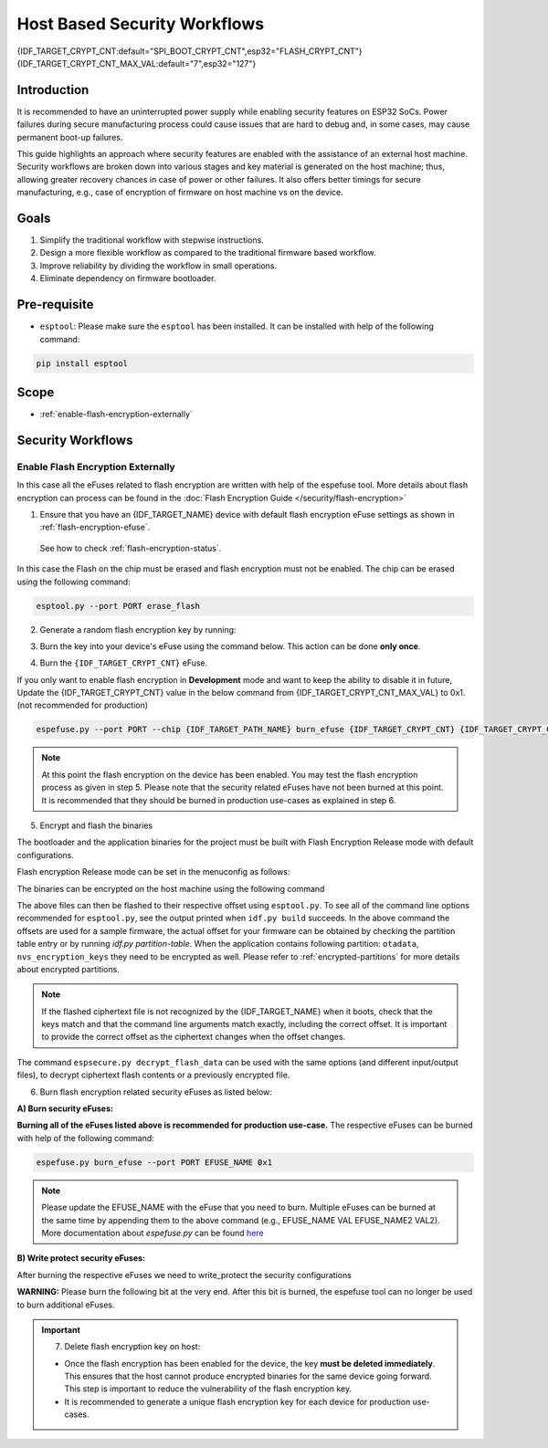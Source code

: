 Host Based Security Workflows
=============================

{IDF_TARGET_CRYPT_CNT:default="SPI_BOOT_CRYPT_CNT",esp32="FLASH_CRYPT_CNT"}
{IDF_TARGET_CRYPT_CNT_MAX_VAL:default="7",esp32="127"}

Introduction
------------

It is recommended to have an uninterrupted power supply while enabling security features on ESP32 SoCs. Power failures during secure manufacturing process could cause issues that are hard to debug and, in some cases, may cause permanent boot-up failures.

This guide highlights an approach where security features are enabled with the assistance of an external host machine. Security workflows are broken down into various stages and key material is generated on the host machine; thus, allowing greater recovery chances in case of power or other failures. It also offers better timings for secure manufacturing, e.g., case of encryption of firmware on host machine vs on the device.


Goals
-----

#. Simplify the traditional workflow with stepwise instructions.
#. Design a more flexible workflow as compared to the traditional firmware based workflow.
#. Improve reliability by dividing the workflow in small operations.
#. Eliminate dependency on firmware bootloader.

Pre-requisite
-------------
* ``esptool``: Please make sure the ``esptool`` has been installed. It can be installed with help of the following command:

.. code:: bash

   pip install esptool

Scope
-----
* :ref:`enable-flash-encryption-externally`

Security Workflows
------------------

.. _enable-flash-encryption-externally:

Enable Flash Encryption Externally
^^^^^^^^^^^^^^^^^^^^^^^^^^^^^^^^^^

In this case all the eFuses related to flash encryption are written with help of the espefuse tool. More details about flash encryption can process can be found in the :doc:`Flash Encryption Guide </security/flash-encryption>`

1. Ensure that you have an {IDF_TARGET_NAME} device with default flash encryption eFuse settings as shown in :ref:`flash-encryption-efuse`.

  See how to check :ref:`flash-encryption-status`.

In this case the Flash on the chip must be erased and flash encryption must not be enabled.
The chip can be erased using the following command:

.. code:: bash

   esptool.py --port PORT erase_flash

2. Generate a random flash encryption key by running:

.. only:: not SOC_FLASH_ENCRYPTION_XTS_AES

    .. code-block:: bash

        espsecure.py generate_flash_encryption_key my_flash_encryption_key.bin

.. only:: SOC_FLASH_ENCRYPTION_XTS_AES_256

    If :ref:`Size of generated AES-XTS key <CONFIG_SECURE_FLASH_ENCRYPTION_KEYSIZE>` is AES-128 (256-bit key):

    .. code-block:: bash

        espsecure.py generate_flash_encryption_key my_flash_encryption_key.bin

    else if :ref:`Size of generated AES-XTS key <CONFIG_SECURE_FLASH_ENCRYPTION_KEYSIZE>` is AES-256 (512-bit key):

    .. code-block:: bash

        espsecure.py generate_flash_encryption_key --keylen 512 my_flash_encryption_key.bin


.. only:: SOC_FLASH_ENCRYPTION_XTS_AES_128 and not SOC_FLASH_ENCRYPTION_XTS_AES_256 and not SOC_EFUSE_CONSISTS_OF_ONE_KEY_BLOCK

    .. code-block:: bash

        espsecure.py generate_flash_encryption_key my_flash_encryption_key.bin

.. only:: SOC_FLASH_ENCRYPTION_XTS_AES_128 and SOC_EFUSE_CONSISTS_OF_ONE_KEY_BLOCK

      If :ref:`Size of generated AES-XTS key <CONFIG_SECURE_FLASH_ENCRYPTION_KEYSIZE>` is AES-128 (256-bit key):

      .. code-block:: bash

          espsecure.py generate_flash_encryption_key my_flash_encryption_key.bin

      else if :ref:`Size of generated AES-XTS key <CONFIG_SECURE_FLASH_ENCRYPTION_KEYSIZE>` is AES-128 key derived from 128 bits (SHA256(128 bits)):

      .. code-block:: bash

          espsecure.py generate_flash_encryption_key --keylen 128 my_flash_encryption_key.bin

3. Burn the key into your device's eFuse using the command below. This action can be done **only once**.

.. only:: not SOC_FLASH_ENCRYPTION_XTS_AES

  .. code-block:: bash

      espefuse.py --port PORT burn_key flash_encryption my_flash_encryption_key.bin

.. only:: SOC_FLASH_ENCRYPTION_XTS_AES_256

  .. code-block:: bash

      espefuse.py --port PORT burn_key BLOCK my_flash_encryption_key.bin KEYPURPOSE

  where ``BLOCK`` is a free keyblock between ``BLOCK_KEY0`` and ``BLOCK_KEY5``. And ``KEYPURPOSE`` is either ``AES_256_KEY_1``, ``XTS_AES_256_KEY_2``, ``XTS_AES_128_KEY``. See `{IDF_TARGET_NAME} Technical Reference Manual <{IDF_TARGET_TRM_EN_URL}>`_ for a description of the key purposes.

  For AES-128 (256-bit key) - ``XTS_AES_128_KEY``:

  .. code-block:: bash

      espefuse.py --port PORT burn_key BLOCK my_flash_encryption_key.bin XTS_AES_128_KEY

  For AES-256 (512-bit key) - ``XTS_AES_256_KEY_1`` and ``XTS_AES_256_KEY_2``. ``espefuse.py`` supports burning both these two key purposes together with a 512 bit key to two separate key blocks via the virtual key purpose ``XTS_AES_256_KEY``. When this is used ``espefuse.py`` will burn the first 256 bit of the key to the specified ``BLOCK`` and burn the corresponding block key purpose to ``XTS_AES_256_KEY_1``. The last 256 bit of the key will be burned to the first free key block after ``BLOCK`` and the corresponding block key purpose to ``XTS_AES_256_KEY_2``

  .. code-block:: bash

      espefuse.py --port PORT burn_key BLOCK my_flash_encryption_key.bin XTS_AES_256_KEY

  If you wish to specify exactly which two blocks are used then it is possible to divide key into two 256 bit keys, and manually burn each half with ``XTS_AES_256_KEY_1`` and ``XTS_AES_256_KEY_2`` as key purposes:

  .. code-block:: bash

    split -b 32 my_flash_encryption_key.bin my_flash_encryption_key.bin
    espefuse.py --port PORT burn_key BLOCK my_flash_encryption_key.bin.aa XTS_AES_256_KEY_1
    espefuse.py --port PORT burn_key BLOCK+1 my_flash_encryption_key.bin.ab XTS_AES_256_KEY_2


.. only:: SOC_FLASH_ENCRYPTION_XTS_AES_128 and not SOC_FLASH_ENCRYPTION_XTS_AES_256 and not SOC_EFUSE_CONSISTS_OF_ONE_KEY_BLOCK

  .. code-block:: bash

      espefuse.py --port PORT burn_key BLOCK my_flash_encryption_key.bin XTS_AES_128_KEY

  where ``BLOCK`` is a free keyblock between ``BLOCK_KEY0`` and ``BLOCK_KEY5``.

.. only:: SOC_FLASH_ENCRYPTION_XTS_AES_128 and SOC_EFUSE_CONSISTS_OF_ONE_KEY_BLOCK

  For AES-128 (256-bit key) - ``XTS_AES_128_KEY`` (the ``XTS_KEY_LENGTH_256`` eFuse will be burn to 1):

  .. code-block:: bash

      espefuse.py --port PORT burn_key BLOCK_KEY0 flash_encryption_key256.bin XTS_AES_128_KEY

  For AES-128 key derived from 128 bits (SHA256(128 bits)) - ``XTS_AES_128_KEY_DERIVED_FROM_128_EFUSE_BITS``. The FE key will be written in the lower part of eFuse BLOCK_KEY0. The upper 128 bits are not used and will remain available for reading by software. Using the special mode of the espefuse tool, shown in the ``For burning both keys together`` section below, the user can write their data to it using any espefuse commands.

  .. code-block:: bash

      espefuse.py --port PORT burn_key BLOCK_KEY0 flash_encryption_key128.bin XTS_AES_128_KEY_DERIVED_FROM_128_EFUSE_BITS

  For burning both keys together (Secure Boot and Flash Encryption):

  .. code-block:: bash

      espefuse.py --port PORT --chip esp32c2 burn_key_digest secure_boot_signing_key.pem \
                                                burn_key BLOCK_KEY0 flash_encryption_key128.bin XTS_AES_128_KEY_DERIVED_FROM_128_EFUSE_BITS


.. only:: SOC_EFUSE_BLOCK9_KEY_PURPOSE_QUIRK

    .. note::
        **WARNING**: For the {IDF_TARGET_NAME} BLOCK9 (BLOCK_KEY5) can not be used by XTS_AES keys.


4. Burn the ``{IDF_TARGET_CRYPT_CNT}`` eFuse.

If you only want to enable flash encryption in **Development** mode and want to keep the ability to disable it in future, Update the {IDF_TARGET_CRYPT_CNT} value in the below command from {IDF_TARGET_CRYPT_CNT_MAX_VAL} to 0x1. (not recommended for production)

.. code-block:: bash

    espefuse.py --port PORT --chip {IDF_TARGET_PATH_NAME} burn_efuse {IDF_TARGET_CRYPT_CNT} {IDF_TARGET_CRYPT_CNT_MAX_VAL}

.. only:: esp32

    In case of {IDF_TARGET_NAME}, you also need to burn the ``FLASH_CRYPT_CONFIG``. It can be done with help of the following command:

    .. code-block:: bash

        espefuse.py --port PORT --chip {IDF_TARGET_PATH_NAME} burn_efuse FLASH_CRYPT_CONFIG 0xF

.. note::

   At this point the flash encryption on the device has been enabled. You may test the flash encryption process as given in step 5. Please note that the security related eFuses have not been burned at this point. It is recommended that they should be burned in production use-cases as explained in step 6.

5. Encrypt and flash the binaries

The bootloader and the application binaries for the project must be built with Flash Encryption Release mode with default configurations.

Flash encryption Release mode can be set in the menuconfig as follows:

.. list::

    - :ref:`Enable flash encryption on boot <CONFIG_SECURE_FLASH_ENC_ENABLED>`
    :esp32: - :ref:`Select Release mode <CONFIG_SECURE_FLASH_ENCRYPTION_MODE>` (Note that once Release mode is selected, the ``DISABLE_DL_ENCRYPT`` and ``DISABLE_DL_DECRYPT`` eFuse bits will be burned to disable flash encryption hardware in ROM Download Mode.)
    :esp32: - :ref:`Select UART ROM download mode (Permanently disabled (recommended)) <CONFIG_SECURE_UART_ROM_DL_MODE>` (Note that this option is only available when :ref:`CONFIG_ESP32_REV_MIN` is set to 3 (ESP32 V3).) The default choice is to keep UART ROM download mode enabled, however it's recommended to permanently disable this mode to reduce the options available to an attacker.
    :not esp32: - :ref:`Select Release mode <CONFIG_SECURE_FLASH_ENCRYPTION_MODE>` (Note that once Release mode is selected, the ``EFUSE_DIS_DOWNLOAD_MANUAL_ENCRYPT`` eFuse bit will be burned to disable flash encryption hardware in ROM Download Mode.)
    :not esp32: - :ref:`Select UART ROM download mode (Permanently switch to Secure mode (recommended)) <CONFIG_SECURE_UART_ROM_DL_MODE>`. This is the default option, and is recommended. It is also possible to change this configuration setting to permanently disable UART ROM download mode, if this mode is not needed.
    - :ref:`Select the appropriate bootloader log verbosity <CONFIG_BOOTLOADER_LOG_LEVEL>`
    - Save the configuration and exit.


The binaries can be encrypted on the host machine using the following command

.. only:: esp32

    .. code-block:: bash
       
       espsecure.py encrypt_flash_data --keyfile my_flash_encryption_key.bin --address 0x1000 --output bootloader-enc.bin build/bootloader/bootloader.bin

       espsecure.py encrypt_flash_data --keyfile my_flash_encryption_key.bin --address 0x8000 --output partition-table-enc.bin build/partition_table/partition-table.bin

       espsecure.py encrypt_flash_data --keyfile my_flash_encryption_key.bin --address 0x10000 --output my-app-enc.bin build/my-app.bin

.. only:: not esp32

    .. code-block:: bash

       espsecure.py encrypt_flash_data --aes_xts --keyfile my_flash_encryption_key.bin --address 0x0 --output bootloader-enc.bin build/my-app.bin

       espsecure.py encrypt_flash_data --aes_xts --keyfile my_flash_encryption_key.bin --address 0x8000 --output partition-table-enc.bin build/partition_table/partition-table.bin

       espsecure.py encrypt_flash_data --aes_xts --keyfile my_flash_encryption_key.bin --address 0x10000 --output my-app-enc.bin build/my-app.bin

The above files can then be flashed to their respective offset using ``esptool.py``. To see all of the command line options recommended for ``esptool.py``, see the output printed when ``idf.py build`` succeeds. In the above command the offsets are used for a sample firmware, the actual offset for your firmware can be obtained by checking the partition table entry or by running `idf.py partition-table`. When the application contains following partition: ``otadata``, ``nvs_encryption_keys`` they need to be encrypted as well. Please refer to :ref:`encrypted-partitions` for more details about encrypted partitions.

.. note::

   If the flashed ciphertext file is not recognized by the {IDF_TARGET_NAME} when it boots, check that the keys match and that the command line arguments match exactly, including the correct offset. It is important to provide the correct offset as the ciphertext changes when the offset changes.

   .. only:: esp32

       If your ESP32 uses non-default :ref:`FLASH_CRYPT_CONFIG value in eFuse <setting-flash-crypt-config>` then you will need to pass the ``--flash_crypt_conf`` argument to ``espsecure.py`` to set the matching value. This will not happen if the device configured flash encryption by itself, but may happen if burning eFuses manually to enable flash encryption.

The command ``espsecure.py decrypt_flash_data`` can be used with the same options (and different input/output files), to decrypt ciphertext flash contents or a previously encrypted file.

6. Burn flash encryption related security eFuses as listed below:

**A) Burn security eFuses:**

.. list::

    :esp32: - ``DISABLE_DL_ENCRYPT``: Disable the UART bootloader encryption access.
    :esp32: - ``DISABLE_DL_DECRYPT``: Disable the UART bootloader decryption access.
    :esp32: - ``DISABLE_DL_CACHE``: Disable the UART bootloader flash cache access.
    :esp32: - ``JTAG_DISABLE``: Disable the JTAG
    :SOC_EFUSE_DIS_BOOT_REMAP: - ``DIS_BOOT_REMAP``: Disable capability to Remap ROM to RAM address space
    :SOC_EFUSE_DIS_DOWNLOAD_ICACHE: - ``DIS_DOWNLOAD_ICACHE``: Disable UART cache
    :SOC_EFUSE_DIS_DOWNLOAD_DCACHE: - ``DIS_DOWNLOAD_DCACHE``: Disable UART cache.
    :SOC_EFUSE_HARD_DIS_JTAG: - ``HARD_DIS_JTAG``: Hard disable JTAG peripheral
    :SOC_EFUSE_DIS_DIRECT_BOOT:- ``DIS_DIRECT_BOOT``: Disable direct boot (legacy SPI boot mode)
    :SOC_EFUSE_DIS_LEGACY_SPI_BOOT: - ``DIS_LEGACY_SPI_BOOT``: Disable legacy SPI boot mode
    :SOC_EFUSE_DIS_USB_JTAG: - ``DIS_USB_JTAG``: Disable USB switch to JTAG
    :SOC_EFUSE_DIS_PAD_JTAG: - ``DIS_PAD_JTAG``: Disable JTAG permanently
    :not esp32: - ``DIS_DOWNLOAD_MANUAL_ENCRYPT``: Disable UART bootloader encryption access

**Burning all of the eFuses listed above is recommended for production use-case.**
The respective eFuses can be burned with help of the following command:

.. code:: bash

    espefuse.py burn_efuse --port PORT EFUSE_NAME 0x1

.. note:: Please update the EFUSE_NAME with the eFuse that you need to burn. Multiple eFuses can be burned at the same time by appending them to the above command (e.g., EFUSE_NAME VAL EFUSE_NAME2 VAL2). More documentation about `espefuse.py` can be found `here <https://docs.espressif.com/projects/esptool/en/latest/esp32/espefuse/index.html>`_

**B) Write protect security eFuses:**

After burning the respective eFuses we need to write_protect the security configurations

.. only:: esp32

    .. code:: bash

        espefuse.py --port PORT write_protect_efuse MAC

    .. note::

        The write disable bit for MAC also write disables DIS_CACHE which is required to prevent accidental burning of this bit.

    **C) Disable UART ROM DL mode**

.. only:: not esp32

    .. code:: bash

        espefuse.py --port PORT write_protect_efuse DIS_ICACHE

    .. note::

        The write protection of above eFuse also write protects multiple other eFuses, Please refer to the {IDF_TARGET_NAME} eFuse table for more details.

    **C) Enable Security Download mode:**

**WARNING:** Please burn the following bit at the very end. After this bit is burned, the espefuse tool can no longer be used to burn additional eFuses.

.. list::

    :esp32: - ``UART_DOWNLOAD_DIS`` : Disable the UART ROM Download mode.
    :not esp32: - ``ENABLE_SECURITY_DOWNLOAD``: Enable Secure ROM download mode

.. only:: esp32

    The eFuse can be burned with following command:

    .. code:: bash

        espefuse.py --port PORT burn_efuse UART_DOWNLOAD_DIS

.. only:: not esp32

    The eFuse can be burned with following command:

    .. code:: bash

        espefuse.py --port PORT burn_efuse ENABLE_SECURITY_DOWNLOAD

.. important::
    7. Delete flash encryption key on host:

    * Once the flash encryption has been enabled for the device, the key **must be deleted immediately**. This ensures that the host cannot produce encrypted binaries for the same device going forward. This step is important to reduce the vulnerability of the flash encryption key.
    * It is recommended to generate a unique flash encryption key for each device for production use-cases.

